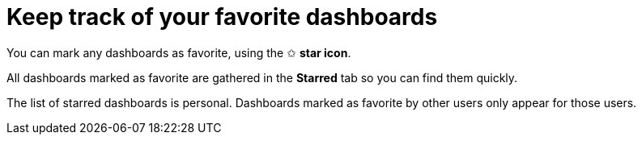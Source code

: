 = Keep track of your favorite dashboards

You can mark any dashboards as favorite, using the ✩ **star icon**.

All dashboards marked as favorite are gathered in the **Starred** tab so you can find them quickly.

The list of starred dashboards is personal. Dashboards marked as favorite by other users only appear for those users.